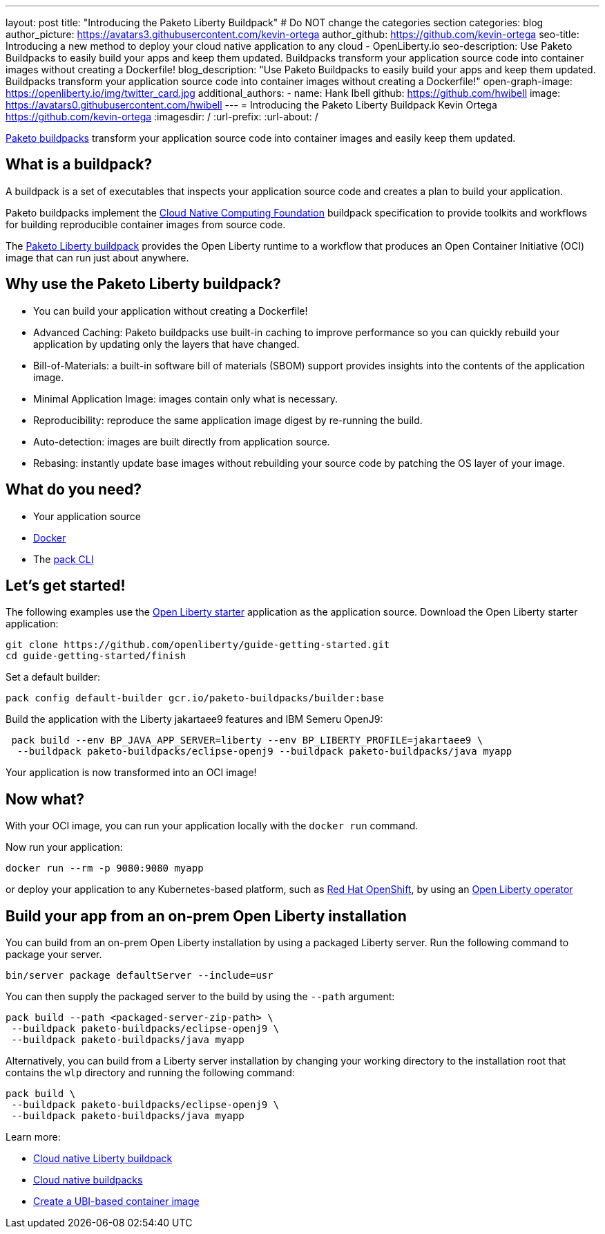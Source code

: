 ---
layout: post
title: "Introducing the Paketo Liberty Buildpack"
# Do NOT change the categories section
categories: blog
author_picture: https://avatars3.githubusercontent.com/kevin-ortega
author_github: https://github.com/kevin-ortega
seo-title: Introducing a new method to deploy your cloud native application to any cloud - OpenLiberty.io
seo-description: Use Paketo Buildpacks to easily build your apps and keep them updated. Buildpacks transform your application source code into container images without creating a Dockerfile!
blog_description: "Use Paketo Buildpacks to easily build your apps and keep them updated. Buildpacks transform your application source code into container images without creating a Dockerfile!"
open-graph-image: https://openliberty.io/img/twitter_card.jpg
additional_authors:
- name: Hank Ibell
  github: https://github.com/hwibell
  image: https://avatars0.githubusercontent.com/hwibell
---
= Introducing the Paketo Liberty Buildpack
Kevin Ortega <https://github.com/kevin-ortega>
:imagesdir: /
:url-prefix:
:url-about: /
//Blank line here is necessary before starting the body of the post.

// // // // // // // //
// In the preceding section:
// Do not insert any blank lines between any of the lines.
//
// "open-graph-image" is set to OL logo. Whenever possible update this to a more appriopriate/specific image (for example if present an image that is being used in the post).
// However, it can be left empty which will set it to the default
//
// Replace TITLE with the blog post title
//
// Replace SECOND_AUTHOR_NAME with the name of the second author.
// Replace SECOND_GITHUB_USERNAME with the GitHub user name of the second author.
// Replace THIRD_AUTHOR_NAME with the name of the third author. And so on for fourth, fifth, etc authors.
// Replace THIRD_GITHUB_USERNAME with the GitHub user name of the third author. And so on for fourth, fifth, etc authors.
//
// Replace AUTHOR_NAME with your name as first author.
// Replace GITHUB_USERNAME with your GitHub username eg: lauracowen
// Replace DESCRIPTION with a short summary (~60 words) of the release (a more succinct version of the first paragraph of the post).
//
// Replace AUTHOR_NAME with your name as you'd like it to be displayed, eg: Laura Cowen
//
// Example post: 2020-02-12-faster-startup-Java-applications-criu.adoc
//
// If adding image into the post add :
// -------------------------
// [.img_border_light]
// image::img/blog/FILE_NAME[IMAGE CAPTION ,width=70%,align="center"]
// -------------------------
// "[.img_border_light]" = This adds a faint grey border around the image to make its edges sharper. Use it around
// screenshots but not around diagrams. Then double check how it looks.
// There is also a "[.img_border_dark]" class which tends to work best with screenshots that are taken on dark backgrounds.
// Once again make sure to double check how it looks
// Change "FILE_NAME" to the name of the image file. Also make sure to put the image into the right folder which is: img/blog
// change the "IMAGE CAPTION" to a couple words of what the image is
// // // // // // // //

link:https://paketo.io/[Paketo buildpacks] transform your application source code into container images and easily keep them updated.

== What is a buildpack?

A buildpack is a set of executables that inspects your application source code and creates a plan to build your application.

Paketo buildpacks implement the link:https://buildpacks.io[Cloud Native Computing Foundation] buildpack specification to provide toolkits and workflows for building reproducible container images from source code.

The link:https://github.com/paketo-buildpacks/liberty[Paketo Liberty buildpack] provides the Open Liberty runtime to a workflow that produces an Open Container Initiative (OCI) image that can run just about anywhere.

== Why use the Paketo Liberty buildpack?

* You can build your application without creating a Dockerfile!
* Advanced Caching: Paketo buildpacks use built-in caching to improve performance so you can quickly rebuild your application by updating only the layers that have changed.
* Bill-of-Materials: a built-in software bill of materials (SBOM) support provides insights into the contents of the application image.
* Minimal Application Image: images contain only what is necessary.
* Reproducibility: reproduce the same application image digest by re-running the build.
* Auto-detection: images are built directly from application source.
* Rebasing: instantly update base images without rebuilding your source code by patching the OS layer of your image.

== What do you need?
* Your application source

* link:https://hub.docker.com/search?type=edition&offering=community[Docker]

* The link:https://buildpacks.io/docs/tools/pack/[pack CLI]

== Let's get started!
The following examples use the link:/blog/2021/08/20/open-liberty-starter.html[Open Liberty starter] application as the application source.
Download the Open Liberty starter application:
[source]
git clone https://github.com/openliberty/guide-getting-started.git
cd guide-getting-started/finish

Set a default builder:
[source]
pack config default-builder gcr.io/paketo-buildpacks/builder:base

Build the application with the Liberty jakartaee9 features and IBM Semeru OpenJ9:
[source]
 pack build --env BP_JAVA_APP_SERVER=liberty --env BP_LIBERTY_PROFILE=jakartaee9 \
  --buildpack paketo-buildpacks/eclipse-openj9 --buildpack paketo-buildpacks/java myapp

Your application is now transformed into an OCI image!

== Now what?
With your OCI image, you can run your application locally with the `docker run` command.

Now run your application:
[source]
docker run --rm -p 9080:9080 myapp

or deploy your application to any Kubernetes-based platform, such as link:https://www.redhat.com/en/technologies/cloud-computing/openshift[Red Hat OpenShift], by using an link:https://github.com/OpenLiberty/open-liberty-operator[Open Liberty operator]

== Build your app from an on-prem Open Liberty installation
You can build from an on-prem Open Liberty installation by using a packaged Liberty server. Run the following command to package your server.
[source]
bin/server package defaultServer --include=usr

You can then supply the packaged server to the build by using the `--path` argument:
[source]
pack build --path <packaged-server-zip-path> \
 --buildpack paketo-buildpacks/eclipse-openj9 \
 --buildpack paketo-buildpacks/java myapp

Alternatively, you can build from a Liberty server installation by changing your working directory to the installation root that contains the `wlp` directory and running the following command:
[source]
pack build \
 --buildpack paketo-buildpacks/eclipse-openj9 \
 --buildpack paketo-buildpacks/java myapp

Learn more:

* link:https://github.com/paketo-buildpacks/liberty/blob/main/README.md[Cloud native Liberty buildpack]
* link:https://buildpacks.io[Cloud native buildpacks]
* link:https://github.com/paketo-buildpacks/liberty/blob/main/docs/using-liberty-stack.md[Create a UBI-based container image]

// // // // // // // //
// LINKS
//
// OpenLiberty.io site links:
// link:/guides/microprofile-rest-client.html[Consuming RESTful Java microservices]
//
// Off-site links:
// link:https://openapi-generator.tech/docs/installation#jar[Download Instructions]
//
// // // // // // // //
